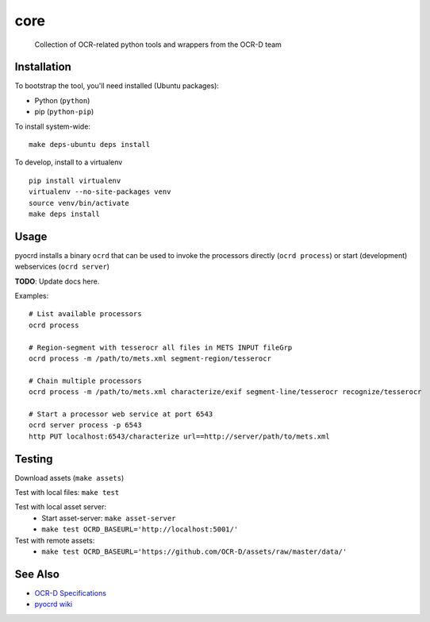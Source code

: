 core
====


    Collection of OCR-related python tools and wrappers from the OCR-D team

.. image:: https://img.shields.io/pypi/v/ocrd.svg
    :target: https://pypi.org/project/ocrd/

.. image:: https://travis-ci.org/OCR-D/core.svg?branch=master
    :target: https://travis-ci.org/OCR-D/core

.. image:: https://circleci.com/gh/OCR-D/core.svg?style=svg
    :target: https://circleci.com/gh/OCR-D/core

.. image:: https://scrutinizer-ci.com/g/OCR-D/core/badges/build.png?b=master
    :target: https://scrutinizer-ci.com/g/OCR-D/core

.. image:: https://img.shields.io/docker/automated/ocrd/pyocrd.svg
    :target: https://hub.docker.com/r/ocrd/core/tags/
    :alt: Docker Automated build

.. image:: https://codecov.io/gh/OCR-D/core/branch/master/graph/badge.svg
    :target: https://codecov.io/gh/OCR-D/core

.. image:: https://scrutinizer-ci.com/g/OCR-D/core/badges/quality-score.png?b=master
    :target: https://scrutinizer-ci.com/g/OCR-D/core

Installation
------------

To bootstrap the tool, you'll need installed (Ubuntu packages):

* Python (``python``)
* pip (``python-pip``)

To install system-wide:

::

    make deps-ubuntu deps install


To develop, install to a virtualenv

::

    pip install virtualenv
    virtualenv --no-site-packages venv
    source venv/bin/activate
    make deps install

Usage
-----

pyocrd installs a binary ``ocrd`` that can be used to invoke the processors
directly (``ocrd process``) or start (development) webservices (``ocrd server``)

**TODO**: Update docs here.

Examples:

::

    # List available processors
    ocrd process

    # Region-segment with tesserocr all files in METS INPUT fileGrp
    ocrd process -m /path/to/mets.xml segment-region/tesserocr

    # Chain multiple processors
    ocrd process -m /path/to/mets.xml characterize/exif segment-line/tesserocr recognize/tesserocr

    # Start a processor web service at port 6543
    ocrd server process -p 6543
    http PUT localhost:6543/characterize url==http://server/path/to/mets.xml

Testing
-------

Download assets (``make assets``)

Test with local files: ``make test``

Test with local asset server:
  - Start asset-server: ``make asset-server``
  - ``make test OCRD_BASEURL='http://localhost:5001/'``

Test with remote assets:
  - ``make test OCRD_BASEURL='https://github.com/OCR-D/assets/raw/master/data/'``

See Also
--------

* `OCR-D Specifications <https://github.com/ocr-d/spec>`_
* `pyocrd wiki <https://github.com/ocr-d/pyocrd/wiki>`_
